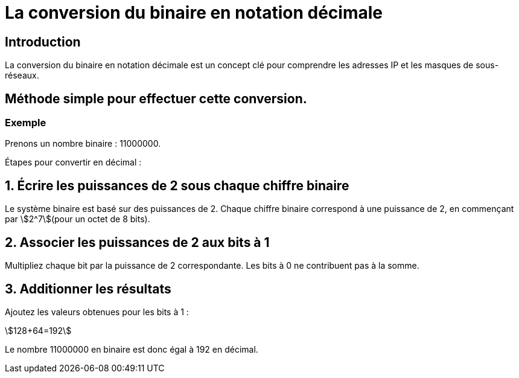 = La conversion du binaire en notation décimale 
:revealjs_theme: beige
:source-highlighter: highlight.js
:icons: font

== Introduction

La conversion du binaire en notation décimale est un concept clé pour comprendre les adresses IP et les masques de sous-réseaux. 


== Méthode simple pour effectuer cette conversion.

=== Exemple

Prenons un nombre binaire : 11000000.

Étapes pour convertir en décimal :

== 1. Écrire les puissances de 2 sous chaque chiffre binaire

Le système binaire est basé sur des puissances de 2. Chaque chiffre binaire correspond à une puissance de 2, en commençant par stem:[2^7](pour un octet de 8 bits).

== 2. Associer les puissances de 2 aux bits à 1

Multipliez chaque bit par la puissance de 2 correspondante. Les bits à 0 ne contribuent pas à la somme.

== 3. Additionner les résultats

Ajoutez les valeurs obtenues pour les bits à 1 :

stem:[128+64=192]

Le nombre 11000000 en binaire est donc égal à 192 en décimal.



